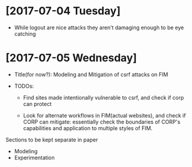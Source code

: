 * [2017-07-04 Tuesday] 
- While logout are nice attacks they aren't damaging enough to be eye catching

* [2017-07-05 Wednesday]
- Title(for now?): Modeling and Mitigation of csrf attacks on FIM

- TODOs:
  - Find sites made intentionally vulnerable to csrf, and check if corp can protect

  - Look for alternate workflows in FIM(actual websites), and check if CORP can
    mitigate: essentially check the boundaries of CORP's capabilities and
    application  to multiple styles of FIM.

Sections to be kept separate in paper
- Modeling
- Experimentation
